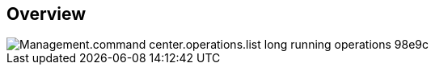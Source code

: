 
////

Comments Sections:
Used in:

_include/todo/Management.command_center.operations.list_long_running_operations.adoc


////

== Overview
image::Management.command_center.operations.list_long_running_operations-98e9c.png[]
